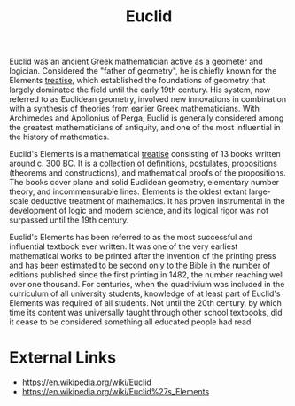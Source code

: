 :PROPERTIES:
:ID:       6f15d202-7913-4c86-8b5d-a23ec74e20f9
:END:
#+title: Euclid
#+created: [2023-04-11 Tue 14:59]
#+last_modified: [2023-04-11 Tue 15:13]
#+filetags: Math Mathematics Euclid

Euclid was an ancient Greek mathematician active as a geometer and logician.
Considered the "father of geometry", he is chiefly known for the Elements
[[id:461bf74c-c071-466e-a51f-42d64d5b2f1e][treatise]], which established the foundations of geometry that largely dominated
the field until the early 19th century. His system, now referred to as Euclidean
geometry, involved new innovations in combination with a synthesis of theories
from earlier Greek mathematicians. With Archimedes and Apollonius of Perga,
Euclid is generally considered among the greatest mathematicians of antiquity,
and one of the most influential in the history of mathematics.

Euclid's Elements is a mathematical [[id:461bf74c-c071-466e-a51f-42d64d5b2f1e][treatise]] consisting of 13 books written
around c. 300 BC. It is a collection of definitions, postulates, propositions
(theorems and constructions), and mathematical proofs of the propositions. The
books cover plane and solid Euclidean geometry, elementary number theory, and
incommensurable lines. Elements is the oldest extant large-scale deductive
treatment of mathematics. It has proven instrumental in the development of logic
and modern science, and its logical rigor was not surpassed until the 19th
century.

Euclid's Elements has been referred to as the most successful and influential
textbook ever written. It was one of the very earliest mathematical works to be
printed after the invention of the printing press and has been estimated to be
second only to the Bible in the number of editions published since the first
printing in 1482, the number reaching well over one thousand. For centuries,
when the quadrivium was included in the curriculum of all university students,
knowledge of at least part of Euclid's Elements was required of all
students. Not until the 20th century, by which time its content was universally
taught through other school textbooks, did it cease to be considered something
all educated people had read.

* External Links
  - https://en.wikipedia.org/wiki/Euclid
  - https://en.wikipedia.org/wiki/Euclid%27s_Elements
